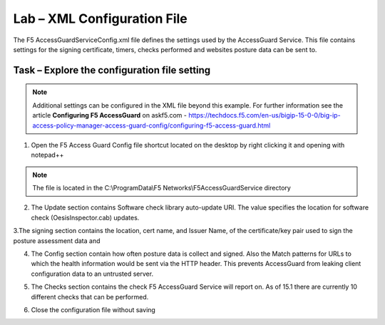 Lab – XML Configuration File
-----------------------------------

The F5 AccessGuardServiceConfig.xml file defines the settings used by the AccessGuard Service.  This file contains settings for the signing certificate, timers, checks performed and websites posture data can be sent to.


Task – Explore the configuration file setting
~~~~~~~~~~~~~~~~~~~~~~~~~~~~~~~~~~~~~~~~~~~~~~~~~~~~~~

.. note :: Additional settings can be configured in the XML file beyond this example.  For further information see the article **Configuring F5 AccessGuard** on askf5.com - https://techdocs.f5.com/en-us/bigip-15-0-0/big-ip-access-policy-manager-access-guard-config/configuring-f5-access-guard.html

1. Open the F5 Access Guard Config file shortcut located on the desktop by right clicking it and opening with notepad++

.. note :: The file is located in the C:\\ProgramData\\F5 Networks\\F5AccessGuardService directory

|image0|

2. The Update section contains Software check library auto-update URI. The value specifies the location for software check (OesisInspector.cab) updates. 

|image1|

3.The signing section contains the location, cert name, and Issuer Name, of the certificate/key pair used to sign the posture assessment data and 

|image2|

4. The Config section contain how often posture data is collect and signed.   Also the Match patterns for URLs to which the health information would be sent via the HTTP header. This prevents AccessGuard from leaking client configuration data to an untrusted server.

|image3|

5. The Checks section contains the check F5 AccessGuard Service will report on.  As of 15.1 there are currently 10 different checks that can be performed.

|image4|

6. Close the configuration file without saving


.. |image0| image:: /_static/class1/module5/image000.png
.. |image1| image:: /_static/class1/module5/image001.png
.. |image2| image:: /_static/class1/module5/image002.png
.. |image3| image:: /_static/class1/module5/image003.png
.. |image4| image:: /_static/class1/module5/image004.png


